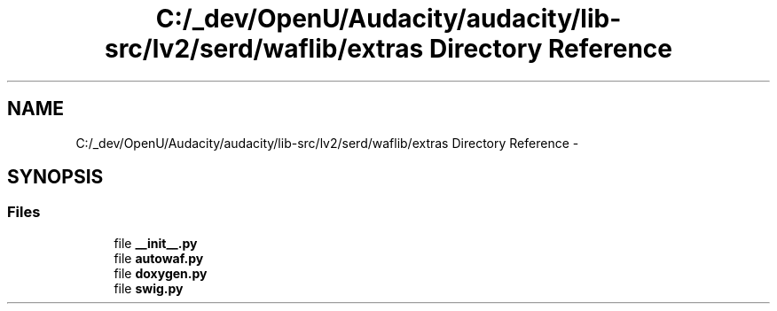 .TH "C:/_dev/OpenU/Audacity/audacity/lib-src/lv2/serd/waflib/extras Directory Reference" 3 "Thu Apr 28 2016" "Audacity" \" -*- nroff -*-
.ad l
.nh
.SH NAME
C:/_dev/OpenU/Audacity/audacity/lib-src/lv2/serd/waflib/extras Directory Reference \- 
.SH SYNOPSIS
.br
.PP
.SS "Files"

.in +1c
.ti -1c
.RI "file \fB__init__\&.py\fP"
.br
.ti -1c
.RI "file \fBautowaf\&.py\fP"
.br
.ti -1c
.RI "file \fBdoxygen\&.py\fP"
.br
.ti -1c
.RI "file \fBswig\&.py\fP"
.br
.in -1c
